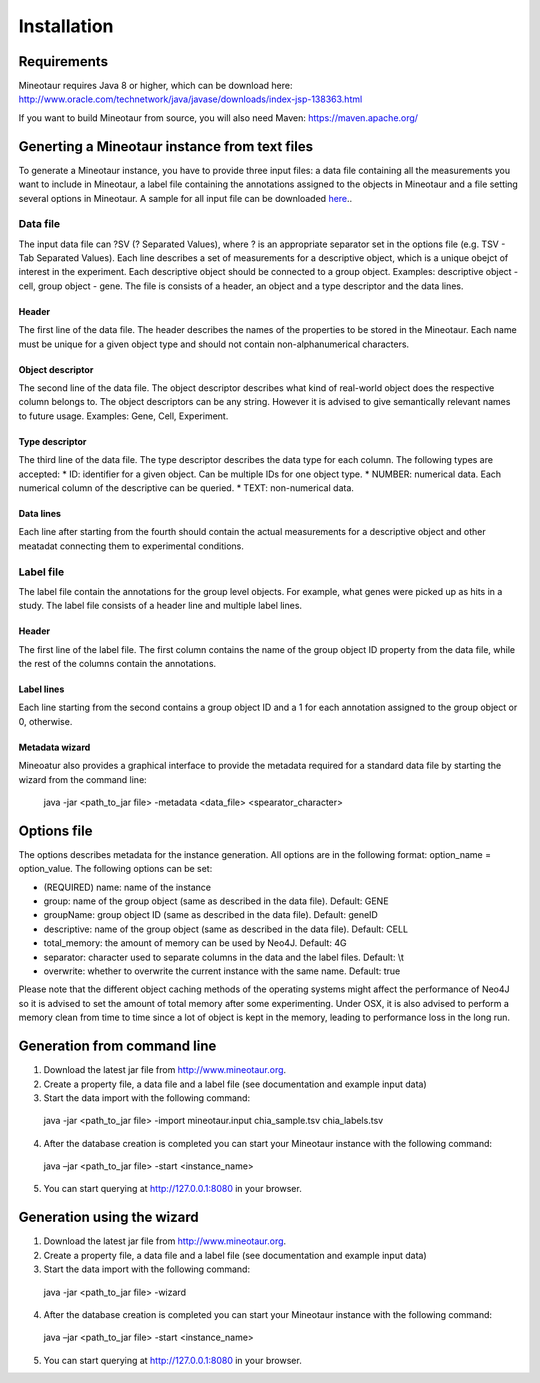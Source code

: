 Installation
============


Requirements
------------

Mineotaur requires Java 8 or higher, which can be download here:
http://www.oracle.com/technetwork/java/javase/downloads/index-jsp-138363.html

If you want to build Mineotaur from source, you will also need Maven:
https://maven.apache.org/

Generting a Mineotaur instance from text files
----------------------------------------------

To generate a Mineotaur instance, you have to provide three input files: a data file containing all the measurements you want to include in Mineotaur, a label file containing the annotations assigned to the objects in Mineotaur and a file setting several options in Mineotaur. A sample for all input file can be downloaded `here <http://www.sysgro.gen.cam.ac.uk/babel/mineotaur/download/mineotaur_example_input.zip>`_..

Data file
^^^^^^^^^

The input data file can ?SV (? Separated Values), where ? is an appropriate separator set in the options file (e.g. TSV - Tab Separated Values).
Each line describes a set of measurements for a descriptive object, which is a unique obejct of interest in the experiment. Each descriptive object should be connected to a group object. Examples: descriptive object - cell, group object - gene.
The file is consists of a header, an object and a type descriptor and the data lines.

.. image:: /images/data_file_example.png
    :align: center

Header
""""""

The first line of the data file. The header describes the names of the properties to be stored in the Mineotaur. Each name must be unique for a given object type and should not contain non-alphanumerical characters.

Object descriptor
"""""""""""""""""

The second line of the data file. The object descriptor describes what kind of real-world object does the respective column belongs to. The object descriptors can be any string. However it is advised to give semantically relevant names to future usage. Examples: Gene, Cell, Experiment.

Type descriptor
"""""""""""""""""

The third line of the data file. The type descriptor describes the data type for each column. The following types are accepted:
* ID: identifier for a given object. Can be multiple IDs for one object type.
* NUMBER: numerical data. Each numerical column of the descriptive can be queried.
* TEXT: non-numerical data.

Data lines
""""""""""

Each line after starting from the fourth should contain the actual measurements for a descriptive object and other meatadat connecting them to experimental conditions.

Label file
^^^^^^^^^^^^^^^^^^

The label file contain the annotations for the group level objects. For example, what genes were picked up as hits in a study. The label file consists of a header line and multiple label lines.

.. image:: /images/label_file_example.png
    :align: center

Header
""""""""""

The first line of the label file. The first column contains the name of the group object ID property from the data file, while the rest of the columns contain the annotations.

Label lines
""""""""""""""""""""

Each line starting from the second contains a group object ID and a 1 for each annotation assigned to the group object or 0, otherwise.

Metadata wizard
""""""""""""""""""""

Mineoatur also provides a graphical interface to provide the metadata required for a standard data file by starting the wizard from the command line:

    java -jar <path_to_jar file> -metadata <data_file> <spearator_character>

.. image:: /images/metadata_wizard.png
    :align: center

Options file
------------

The options describes metadata for the instance generation. All options are in the following format: option_name = option_value.
The following options can be set:

* (REQUIRED) name: name of the instance
* group: name of the group object (same as described in the data file). Default: GENE
* groupName: group object ID (same as described in the data file). Default: geneID
* descriptive: name of the group object (same as described in the data file). Default:  CELL
* total_memory: the amount of memory can be used by Neo4J. Default: 4G
* separator: character used to separate columns in the data and the label files. Default: \\t
* overwrite: whether to overwrite the current instance with the same name. Default: true

Please note that the different object caching methods of the operating systems might affect the performance of Neo4J so it is advised to set the amount of total memory after some experimenting. Under OSX, it is also advised to perform a memory clean from time to time since a lot of object is kept in the memory, leading to performance loss in the long run.

Generation from command line
-------------------------------------

1.	Download the latest jar file from http://www.mineotaur.org.
2.	Create a property file, a data file and a label file (see documentation and example input data)
3.	Start the data import with the following command::

    java -jar <path_to_jar file> -import mineotaur.input chia_sample.tsv chia_labels.tsv

4.	After the database creation is completed you can start your Mineotaur instance with the following command::

    java –jar <path_to_jar file> -start <instance_name>

5.	You can start querying at http://127.0.0.1:8080 in your browser.

Generation using the wizard
-------------------------------------

1.	Download the latest jar file from http://www.mineotaur.org.
2.	Create a property file, a data file and a label file (see documentation and example input data)
3.	Start the data import with the following command::

    java -jar <path_to_jar file> -wizard

    .. image:: /images/wizard.png
        :align: center

4.	After the database creation is completed you can start your Mineotaur instance with the following command::

    java –jar <path_to_jar file> -start <instance_name>

5.	You can start querying at http://127.0.0.1:8080 in your browser.